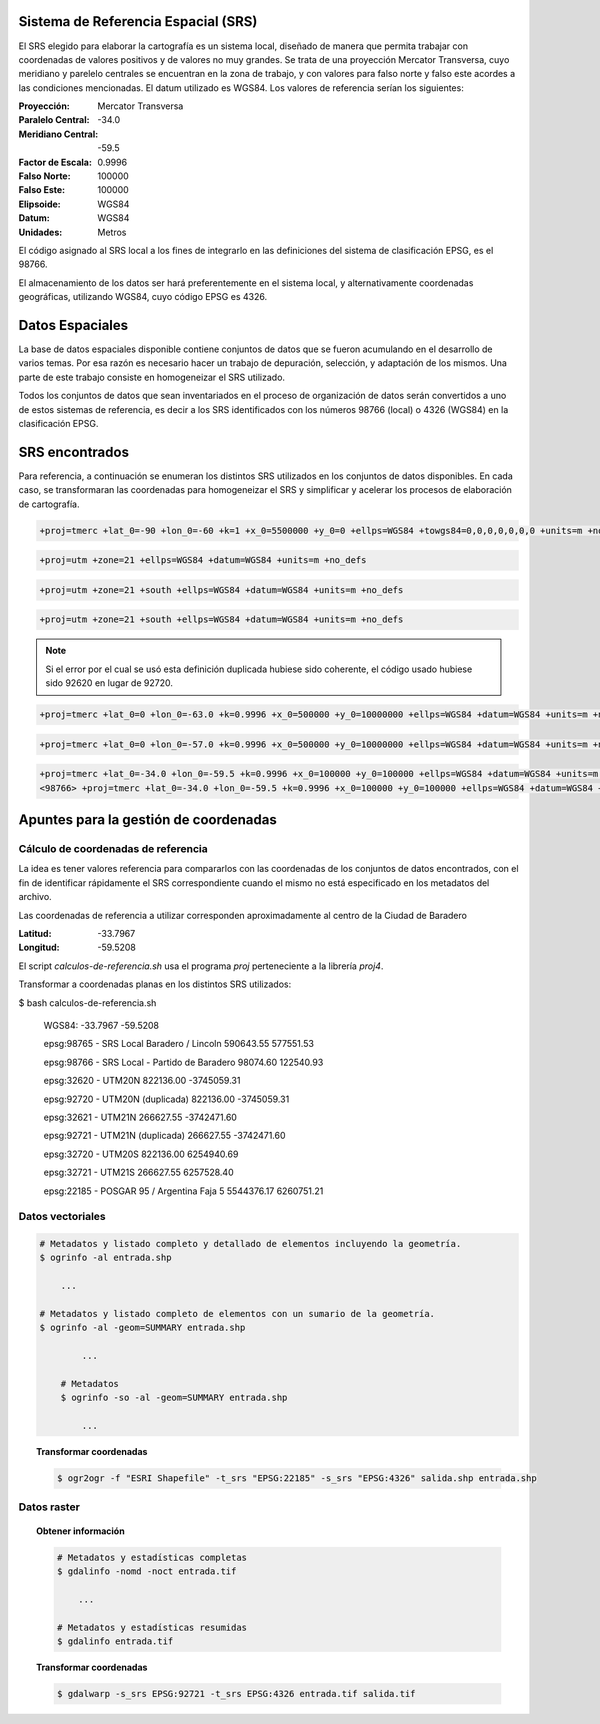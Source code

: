 .. note: Este archivo puede ser interesante conservarlo como referencia general, pero a los fines de la monografía de OT, debe ser depurado y convertido en un anexo destinado a documentar específicamente el SRS utilizado, aunque tal vez podría extenderse un poco y dedicarse a todos los aspectos de la cartografía elaborada que se considere relevante incluir, aunque en principio no se me ocurre más que las especificaciones del SRS, con el objetivo de facilitar la reutilización de los datos espaciales.

Sistema de Referencia Espacial (SRS)
------------------------------------

El SRS elegido para elaborar la cartografía es un sistema local, diseñado de manera que permita trabajar con coordenadas de valores positivos y de valores no muy grandes. Se trata de una proyección Mercator Transversa, cuyo meridiano y parelelo centrales se encuentran en la zona de trabajo, y con valores para falso norte y falso este acordes a las condiciones mencionadas. El datum utilizado es WGS84. Los valores de referencia serían los siguientes:

:Proyección: Mercator Transversa
:Paralelo Central: -34.0
:Meridiano Central: -59.5
:Factor de Escala: 0.9996
:Falso Norte: 100000
:Falso Este: 100000
:Elipsoide: WGS84
:Datum: WGS84
:Unidades: Metros

El código asignado al SRS local a los fines de integrarlo en las definiciones del sistema de clasificación EPSG, es el 98766.

El almacenamiento de los datos ser hará preferentemente en el sistema local, y alternativamente coordenadas geográficas, utilizando WGS84, cuyo código EPSG es 4326.

Datos Espaciales
----------------

La base de datos espaciales disponible contiene conjuntos de datos que se fueron acumulando en el desarrollo de varios temas. Por esa razón es necesario hacer un trabajo de depuración, selección, y adaptación de los mismos. Una parte de este trabajo consiste en homogeneizar el SRS utilizado.

Todos los conjuntos de datos que sean inventariados en el proceso de organización de datos serán convertidos a uno de estos sistemas de referencia, es decir a los SRS identificados con los números 98766 (local) o 4326 (WGS84) en la clasificación EPSG.

SRS encontrados
---------------

Para referencia, a continuación se enumeran los distintos SRS utilizados en los conjuntos de datos disponibles. En cada caso, se transformaran las coordenadas para homogeneizar el SRS y simplificar y acelerar los procesos de elaboración de cartografía.

.. topic:: EPSG:22185 - POSGAR 94 / Argentina Faja 5

.. code-block:: text

    +proj=tmerc +lat_0=-90 +lon_0=-60 +k=1 +x_0=5500000 +y_0=0 +ellps=WGS84 +towgs84=0,0,0,0,0,0,0 +units=m +no_defs

.. topic:: EPSG:32621 - WGS 84 / UTM zone 21N

.. code-block:: text

    +proj=utm +zone=21 +ellps=WGS84 +datum=WGS84 +units=m +no_defs

.. topic:: EPSG:32720 - WGS 84 / UTM zone 20S

.. code-block:: text

    +proj=utm +zone=21 +south +ellps=WGS84 +datum=WGS84 +units=m +no_defs

.. topic:: EPSG:32721 - WGS 84 / UTM zone 21S

.. code-block:: text

    +proj=utm +zone=21 +south +ellps=WGS84 +datum=WGS84 +units=m +no_defs

.. topic:: EPSG:92720 (equivalente a EPSG:32620)

.. note:: Si el error por el cual se usó esta definición duplicada hubiese sido coherente, el código usado hubiese sido 92620 en lugar de 92720.

.. code-block:: text

    +proj=tmerc +lat_0=0 +lon_0=-63.0 +k=0.9996 +x_0=500000 +y_0=10000000 +ellps=WGS84 +datum=WGS84 +units=m +no_defs


.. topic:: EPSG:92721 (equivalente a EPSG:32721")

.. code-block:: text

    +proj=tmerc +lat_0=0 +lon_0=-57.0 +k=0.9996 +x_0=500000 +y_0=10000000 +ellps=WGS84 +datum=WGS84 +units=m +no_defs

.. topic:: EPSG:98766 - Sistema Local para el Partido de Baradero

.. code-block:: text

    +proj=tmerc +lat_0=-34.0 +lon_0=-59.5 +k=0.9996 +x_0=100000 +y_0=100000 +ellps=WGS84 +datum=WGS84 +units=m +no_defs
    <98766> +proj=tmerc +lat_0=-34.0 +lon_0=-59.5 +k=0.9996 +x_0=100000 +y_0=100000 +ellps=WGS84 +datum=WGS84 +units=m +no_defs <>

Apuntes para la gestión de coordenadas
--------------------------------------

Cálculo de coordenadas de referencia
~~~~~~~~~~~~~~~~~~~~~~~~~~~~~~~~~~~~

La idea es tener valores referencia para compararlos con las coordenadas de los conjuntos de datos encontrados, con el fin de identificar rápidamente el SRS correspondiente cuando el mismo no está especificado en los metadatos del archivo.

Las coordenadas de referencia a utilizar corresponden aproximadamente al centro de la Ciudad de Baradero

.. topic:: Ciudad de Baradero

:Latitud: -33.7967
:Longitud: -59.5208

El script `calculos-de-referencia.sh` usa el programa `proj` perteneciente a la librería `proj4`.

Transformar a coordenadas planas en los distintos SRS utilizados:

.. code-block:: bash

$ bash calculos-de-referencia.sh

    WGS84:
    -33.7967 -59.5208

    epsg:98765 - SRS Local Baradero / Lincoln
    590643.55   577551.53

    epsg:98766 - SRS Local - Partido de Baradero
    98074.60    122540.93

    epsg:32620 - UTM20N
    822136.00   -3745059.31

    epsg:92720 - UTM20N (duplicada)
    822136.00   -3745059.31

    epsg:32621 - UTM21N
    266627.55   -3742471.60

    epsg:92721 - UTM21N (duplicada)
    266627.55   -3742471.60

    epsg:32720 - UTM20S
    822136.00   6254940.69

    epsg:32721 - UTM21S
    266627.55   6257528.40

    epsg:22185 - POSGAR 95 / Argentina Faja 5
    5544376.17  6260751.21

Datos vectoriales
~~~~~~~~~~~~~~~~~

.. topic:: Obtener información

.. code-block:: bash

    # Metadatos y listado completo y detallado de elementos incluyendo la geometría.
    $ ogrinfo -al entrada.shp

        ...

    # Metadatos y listado completo de elementos con un sumario de la geometría.
    $ ogrinfo -al -geom=SUMMARY entrada.shp

            ...

        # Metadatos
        $ ogrinfo -so -al -geom=SUMMARY entrada.shp

            ...

.. topic:: Transformar coordenadas

    .. code-block:: bash

        $ ogr2ogr -f "ESRI Shapefile" -t_srs "EPSG:22185" -s_srs "EPSG:4326" salida.shp entrada.shp

Datos raster
~~~~~~~~~~~~

.. topic:: Obtener información

    .. code-block:: bash

        # Metadatos y estadísticas completas
        $ gdalinfo -nomd -noct entrada.tif

            ...

        # Metadatos y estadísticas resumidas
        $ gdalinfo entrada.tif

.. topic:: Transformar coordenadas

    .. code-block:: bash

        $ gdalwarp -s_srs EPSG:92721 -t_srs EPSG:4326 entrada.tif salida.tif
